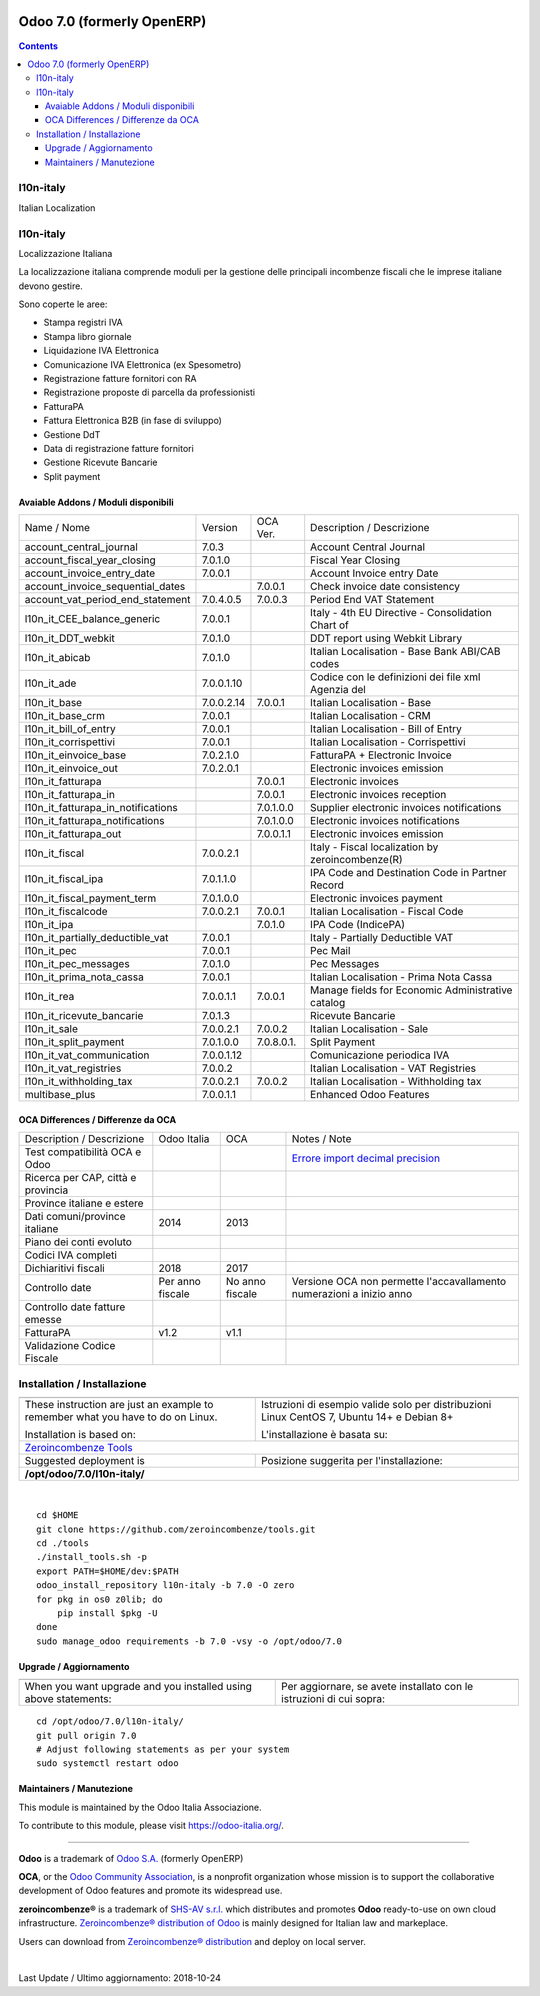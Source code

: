 |Maturity| |Build Status| |license gpl| |Coverage Status| |Codecov Status| |OCA project| |Tech Doc| |Help| |Try Me|

===========================
Odoo 7.0 (formerly OpenERP)
===========================

.. contents::

|en|

l10n-italy
===========

Italian Localization



|it|

l10n-italy
===========

Localizzazione Italiana

La localizzazione italiana comprende moduli per la gestione delle principali
incombenze fiscali che le imprese italiane devono gestire.

Sono coperte le aree:

* Stampa registri IVA
* Stampa libro giornale
* Liquidazione IVA Elettronica
* Comunicazione IVA Elettronica (ex Spesometro)
* Registrazione fatture fornitori con RA
* Registrazione proposte di parcella da professionisti
* FatturaPA
* Fattura Elettronica B2B (in fase di sviluppo)
* Gestione DdT
* Data di registrazione fatture fornitori
* Gestione Ricevute Bancarie
* Split payment


Avaiable Addons / Moduli disponibili
-------------------------------------

+------------------------------------+------------+------------+----------------------------------------------------+
| Name / Nome                        | Version    | OCA Ver.   | Description / Descrizione                          |
+------------------------------------+------------+------------+----------------------------------------------------+
| account_central_journal            | 7.0.3      | |same|     | Account Central Journal                            |
+------------------------------------+------------+------------+----------------------------------------------------+
| account_fiscal_year_closing        | 7.0.1.0    | |same|     | Fiscal Year Closing                                |
+------------------------------------+------------+------------+----------------------------------------------------+
| account_invoice_entry_date         | 7.0.0.1    | |same|     | Account Invoice entry Date                         |
+------------------------------------+------------+------------+----------------------------------------------------+
| account_invoice_sequential_dates   | |halt|     | 7.0.0.1    | Check invoice date consistency                     |
+------------------------------------+------------+------------+----------------------------------------------------+
| account_vat_period_end_statement   | 7.0.4.0.5  | 7.0.0.3    | Period End VAT Statement                           |
+------------------------------------+------------+------------+----------------------------------------------------+
| l10n_it_CEE_balance_generic        | 7.0.0.1    | |same|     | Italy - 4th EU Directive - Consolidation Chart of  |
+------------------------------------+------------+------------+----------------------------------------------------+
| l10n_it_DDT_webkit                 | 7.0.1.0    | |same|     | DDT report using Webkit Library                    |
+------------------------------------+------------+------------+----------------------------------------------------+
| l10n_it_abicab                     | 7.0.1.0    | |same|     | Italian Localisation - Base Bank ABI/CAB codes     |
+------------------------------------+------------+------------+----------------------------------------------------+
| l10n_it_ade                        | 7.0.0.1.10 | |no_check| | Codice con le definizioni dei file xml Agenzia del |
+------------------------------------+------------+------------+----------------------------------------------------+
| l10n_it_base                       | 7.0.0.2.14 | 7.0.0.1    | Italian Localisation - Base                        |
+------------------------------------+------------+------------+----------------------------------------------------+
| l10n_it_base_crm                   | 7.0.0.1    | |same|     | Italian Localisation - CRM                         |
+------------------------------------+------------+------------+----------------------------------------------------+
| l10n_it_bill_of_entry              | 7.0.0.1    | |same|     | Italian Localisation - Bill of Entry               |
+------------------------------------+------------+------------+----------------------------------------------------+
| l10n_it_corrispettivi              | 7.0.0.1    | |same|     | Italian Localisation - Corrispettivi               |
+------------------------------------+------------+------------+----------------------------------------------------+
| l10n_it_einvoice_base              | 7.0.2.1.0  | |no_check| | FatturaPA + Electronic Invoice                     |
+------------------------------------+------------+------------+----------------------------------------------------+
| l10n_it_einvoice_out               | 7.0.2.0.1  | |no_check| | Electronic invoices emission                       |
+------------------------------------+------------+------------+----------------------------------------------------+
| l10n_it_fatturapa                  | |no_check| | 7.0.0.1    | Electronic invoices                                |
+------------------------------------+------------+------------+----------------------------------------------------+
| l10n_it_fatturapa_in               | |halt|     | 7.0.0.1    | Electronic invoices reception                      |
+------------------------------------+------------+------------+----------------------------------------------------+
| l10n_it_fatturapa_in_notifications | |halt|     | 7.0.1.0.0  | Supplier electronic invoices notifications         |
+------------------------------------+------------+------------+----------------------------------------------------+
| l10n_it_fatturapa_notifications    | |halt|     | 7.0.1.0.0  | Electronic invoices notifications                  |
+------------------------------------+------------+------------+----------------------------------------------------+
| l10n_it_fatturapa_out              | |no_check| | 7.0.0.1.1  | Electronic invoices emission                       |
+------------------------------------+------------+------------+----------------------------------------------------+
| l10n_it_fiscal                     | 7.0.0.2.1  | |no_check| | Italy - Fiscal localization by zeroincombenze(R)   |
+------------------------------------+------------+------------+----------------------------------------------------+
| l10n_it_fiscal_ipa                 | 7.0.1.1.0  | |no_check| | IPA Code and Destination Code in Partner Record    |
+------------------------------------+------------+------------+----------------------------------------------------+
| l10n_it_fiscal_payment_term        | 7.0.1.0.0  | |no_check| | Electronic invoices payment                        |
+------------------------------------+------------+------------+----------------------------------------------------+
| l10n_it_fiscalcode                 | 7.0.0.2.1  | 7.0.0.1    | Italian Localisation - Fiscal Code                 |
+------------------------------------+------------+------------+----------------------------------------------------+
| l10n_it_ipa                        | |no_check| | 7.0.1.0    | IPA Code (IndicePA)                                |
+------------------------------------+------------+------------+----------------------------------------------------+
| l10n_it_partially_deductible_vat   | 7.0.0.1    | |same|     | Italy - Partially Deductible VAT                   |
+------------------------------------+------------+------------+----------------------------------------------------+
| l10n_it_pec                        | 7.0.0.1    | |same|     | Pec Mail                                           |
+------------------------------------+------------+------------+----------------------------------------------------+
| l10n_it_pec_messages               | 7.0.1.0    | |same|     | Pec Messages                                       |
+------------------------------------+------------+------------+----------------------------------------------------+
| l10n_it_prima_nota_cassa           | 7.0.0.1    | |same|     | Italian Localisation - Prima Nota Cassa            |
+------------------------------------+------------+------------+----------------------------------------------------+
| l10n_it_rea                        | 7.0.0.1.1  | 7.0.0.1    | Manage fields for  Economic Administrative catalog |
+------------------------------------+------------+------------+----------------------------------------------------+
| l10n_it_ricevute_bancarie          | 7.0.1.3    | |same|     | Ricevute Bancarie                                  |
+------------------------------------+------------+------------+----------------------------------------------------+
| l10n_it_sale                       | 7.0.0.2.1  | 7.0.0.2    | Italian Localisation - Sale                        |
+------------------------------------+------------+------------+----------------------------------------------------+
| l10n_it_split_payment              | 7.0.1.0.0  | 7.0.8.0.1. | Split Payment                                      |
+------------------------------------+------------+------------+----------------------------------------------------+
| l10n_it_vat_communication          | 7.0.0.1.12 | |no_check| | Comunicazione periodica IVA                        |
+------------------------------------+------------+------------+----------------------------------------------------+
| l10n_it_vat_registries             | 7.0.0.2    | |same|     | Italian Localisation - VAT Registries              |
+------------------------------------+------------+------------+----------------------------------------------------+
| l10n_it_withholding_tax            | 7.0.0.2.1  | 7.0.0.2    | Italian Localisation - Withholding tax             |
+------------------------------------+------------+------------+----------------------------------------------------+
| multibase_plus                     | 7.0.0.1.1  | |no_check| | Enhanced Odoo Features                             |
+------------------------------------+------------+------------+----------------------------------------------------+

OCA Differences / Differenze da OCA
------------------------------------

+--------------------------------------+------------------+-----------------+-----------------------------------------------------------------------------+
| Description / Descrizione            | Odoo Italia      | OCA             | Notes / Note                                                                |
+--------------------------------------+------------------+-----------------+-----------------------------------------------------------------------------+
| Test compatibilità OCA e Odoo        | |no_check|       | |check|         | `Errore import decimal precision <https://github.com/OCA/OCB/issues/629>`__ |
+--------------------------------------+------------------+-----------------+-----------------------------------------------------------------------------+
| Ricerca per CAP, città e provincia   | |check|          | |no_check|      |                                                                             |
+--------------------------------------+------------------+-----------------+-----------------------------------------------------------------------------+
| Province italiane e estere           | |check|          | |no_check|      |                                                                             |
+--------------------------------------+------------------+-----------------+-----------------------------------------------------------------------------+
| Dati comuni/province italiane        | 2014             | 2013            |                                                                             |
+--------------------------------------+------------------+-----------------+-----------------------------------------------------------------------------+
| Piano dei conti evoluto              | |check|          | |no_check|      |                                                                             |
+--------------------------------------+------------------+-----------------+-----------------------------------------------------------------------------+
| Codici IVA completi                  | |check|          | |no_check|      |                                                                             |
+--------------------------------------+------------------+-----------------+-----------------------------------------------------------------------------+
| Dichiaritivi fiscali                 | 2018             | 2017            |                                                                             |
+--------------------------------------+------------------+-----------------+-----------------------------------------------------------------------------+
| Controllo date                       | Per anno fiscale | No anno fiscale | Versione OCA non permette l'accavallamento numerazioni a inizio anno        |
+--------------------------------------+------------------+-----------------+-----------------------------------------------------------------------------+
| Controllo date fatture emesse        | |check|          | |no_check|      |                                                                             |
+--------------------------------------+------------------+-----------------+-----------------------------------------------------------------------------+
| FatturaPA                            | v1.2             | v1.1            |                                                                             |
+--------------------------------------+------------------+-----------------+-----------------------------------------------------------------------------+
| Validazione Codice Fiscale           | |check|          | |no_check|      |                                                                             |
+--------------------------------------+------------------+-----------------+-----------------------------------------------------------------------------+



|en|


Installation / Installazione
=============================

+---------------------------------+------------------------------------------+
| |en|                            | |it|                                     |
+---------------------------------+------------------------------------------+
| These instruction are just an   | Istruzioni di esempio valide solo per    |
| example to remember what        | distribuzioni Linux CentOS 7, Ubuntu 14+ |
| you have to do on Linux.        | e Debian 8+                              |
|                                 |                                          |
| Installation is based on:       | L'installazione è basata su:             |
+---------------------------------+------------------------------------------+
| `Zeroincombenze Tools <https://github.com/zeroincombenze/tools>`__         |
+---------------------------------+------------------------------------------+
| Suggested deployment is         | Posizione suggerita per l'installazione: |
+---------------------------------+------------------------------------------+
| **/opt/odoo/7.0/l10n-italy/**                                              |
+----------------------------------------------------------------------------+

|

::

    cd $HOME
    git clone https://github.com/zeroincombenze/tools.git
    cd ./tools
    ./install_tools.sh -p
    export PATH=$HOME/dev:$PATH
    odoo_install_repository l10n-italy -b 7.0 -O zero
    for pkg in os0 z0lib; do
        pip install $pkg -U
    done
    sudo manage_odoo requirements -b 7.0 -vsy -o /opt/odoo/7.0

Upgrade / Aggiornamento
------------------------

+---------------------------------+------------------------------------------+
| |en|                            | |it|                                     |
+---------------------------------+------------------------------------------+
| When you want upgrade and you   | Per aggiornare, se avete installato con  |
| installed using above           | le istruzioni di cui sopra:              |
| statements:                     |                                          |
+---------------------------------+------------------------------------------+

::

    cd /opt/odoo/7.0/l10n-italy/
    git pull origin 7.0
    # Adjust following statements as per your system
    sudo systemctl restart odoo





Maintainers / Manutezione
-------------------------

|Odoo Italia Associazione|

This module is maintained by the Odoo Italia Associazione.

To contribute to this module, please visit https://odoo-italia.org/.


----------------

**Odoo** is a trademark of `Odoo S.A. <https://www.odoo.com/>`__
(formerly OpenERP)

**OCA**, or the `Odoo Community Association <http://odoo-community.org/>`__,
is a nonprofit organization whose mission is to support
the collaborative development of Odoo features and promote its widespread use.

**zeroincombenze®** is a trademark of `SHS-AV s.r.l. <https://www.shs-av.com/>`__
which distributes and promotes **Odoo** ready-to-use on own cloud infrastructure.
`Zeroincombenze® distribution of Odoo <https://wiki.zeroincombenze.org/en/Odoo>`__
is mainly designed for Italian law and markeplace.

Users can download from `Zeroincombenze® distribution <https://github.com/zeroincombenze/OCB>`__
and deploy on local server.


|

Last Update / Ultimo aggiornamento: 2018-10-24

.. |Maturity| image:: https://img.shields.io/badge/maturity-Alfa-red.png
    :target: https://odoo-community.org/page/development-status
    :alt: Alfa
.. |Build Status| image:: https://travis-ci.org/zeroincombenze/l10n-italy.svg?branch=7.0
    :target: https://travis-ci.org/zeroincombenze/l10n-italy
    :alt: github.com
.. |license gpl| image:: https://img.shields.io/badge/licence-AGPL--3-blue.svg
    :target: http://www.gnu.org/licenses/agpl-3.0-standalone.html
    :alt: License: AGPL-3
.. |Coverage Status| image:: https://coveralls.io/repos/github/zeroincombenze/l10n-italy/badge.svg?branch=7.0
    :target: https://coveralls.io/github/zeroincombenze/l10n-italy?branch=7.0
    :alt: Coverage
.. |Codecov Status| image:: https://codecov.io/gh/zeroincombenze/l10n-italy/branch/7.0/graph/badge.svg
    :target: https://codecov.io/gh/zeroincombenze/l10n-italy/branch/7.0
    :alt: Codecov
.. |OCA project| image:: https://www.zeroincombenze.it/wp-content/uploads/ci-ct/prd/button-oca-7.svg
    :target: https://github.com/OCA/l10n-italy/tree/7.0
    :alt: OCA
.. |Tech Doc| image:: https://www.zeroincombenze.it/wp-content/uploads/ci-ct/prd/button-docs-7.svg
    :target: https://wiki.zeroincombenze.org/en/Odoo/7.0/dev
    :alt: Technical Documentation
.. |Help| image:: https://www.zeroincombenze.it/wp-content/uploads/ci-ct/prd/button-help-7.svg
    :target: https://wiki.zeroincombenze.org/it/Odoo/7.0/man
    :alt: Technical Documentation
.. |Try Me| image:: https://www.zeroincombenze.it/wp-content/uploads/ci-ct/prd/button-try-it-7.svg
    :target: https://erp7.zeroincombenze.it
    :alt: Try Me
.. |OCA Codecov Status| image:: badge-oca-codecov
    :target: oca-codecov-URL
    :alt: Codecov
.. |Odoo Italia Associazione| image:: https://www.odoo-italia.org/images/Immagini/Odoo%20Italia%20-%20126x56.png
   :target: https://odoo-italia.org
   :alt: Odoo Italia Associazione
.. |en| image:: https://raw.githubusercontent.com/zeroincombenze/grymb/master/flags/en_US.png
   :target: https://www.facebook.com/groups/openerp.italia/
.. |it| image:: https://raw.githubusercontent.com/zeroincombenze/grymb/master/flags/it_IT.png
   :target: https://www.facebook.com/groups/openerp.italia/
.. |check| image:: https://raw.githubusercontent.com/zeroincombenze/grymb/master/awesome/check.png
.. |no_check| image:: https://raw.githubusercontent.com/zeroincombenze/grymb/master/awesome/no_check.png
.. |menu| image:: https://raw.githubusercontent.com/zeroincombenze/grymb/master/awesome/menu.png
.. |right_do| image:: https://raw.githubusercontent.com/zeroincombenze/grymb/master/awesome/right_do.png
.. |exclamation| image:: https://raw.githubusercontent.com/zeroincombenze/grymb/master/awesome/exclamation.png
.. |warning| image:: https://raw.githubusercontent.com/zeroincombenze/grymb/master/awesome/warning.png
.. |same| image:: https://raw.githubusercontent.com/zeroincombenze/grymb/master/awesome/same.png
.. |late| image:: https://raw.githubusercontent.com/zeroincombenze/grymb/master/awesome/late.png
.. |halt| image:: https://raw.githubusercontent.com/zeroincombenze/grymb/master/awesome/halt.png
.. |info| image:: https://raw.githubusercontent.com/zeroincombenze/grymb/master/awesome/info.png
.. |xml_schema| image:: https://raw.githubusercontent.com/zeroincombenze/grymb/master/certificates/iso/icons/xml-schema.png
   :target: https://raw.githubusercontent.com/zeroincombenze/grymbcertificates/iso/scope/xml-schema.md
.. |DesktopTelematico| image:: https://raw.githubusercontent.com/zeroincombenze/grymb/master/certificates/ade/icons/DesktopTelematico.png
   :target: https://raw.githubusercontent.com/zeroincombenze/grymbcertificates/ade/scope/DesktopTelematico.md
.. |FatturaPA| image:: https://raw.githubusercontent.com/zeroincombenze/grymb/master/certificates/ade/icons/fatturapa.png
   :target: https://raw.githubusercontent.com/zeroincombenze/grymbcertificates/ade/scope/fatturapa.md

